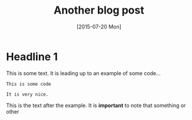 #+TITLE: Another blog post
#+DATE: [2015-07-20 Mon]

* Headline 1
This is some text.  It is leading up to an example of some code...

#+BEGIN_EXAMPLE 
This is some code

It is very nice.
#+END_EXAMPLE

This is the text after the example.  It is *important* to note that
something or other

